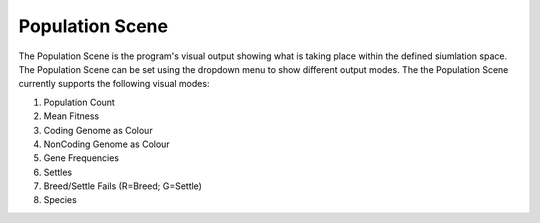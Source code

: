 .. _populationscene:

Population Scene
================

The Population Scene is the program's visual output showing what is taking place within the defined siumlation space. The Population Scene can be set using the dropdown menu to show different output modes. The the Population Scene currently supports the following visual modes:

1. Population Count
2. Mean Fitness
3. Coding Genome as Colour
4. NonCoding Genome as Colour
5. Gene Frequencies
6. Settles
7. Breed/Settle Fails (R=Breed; G=Settle)
8. Species
